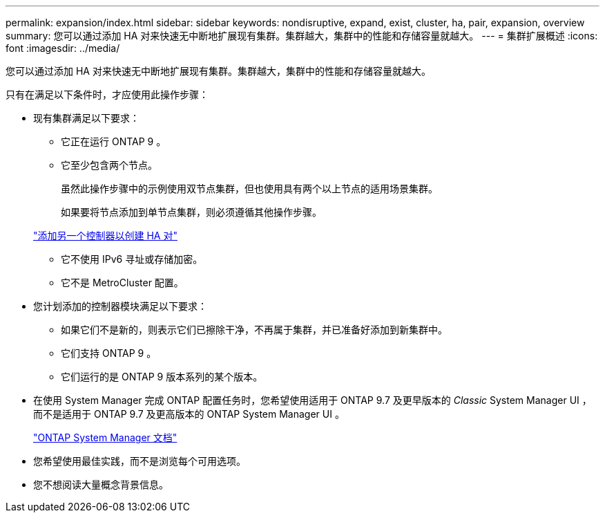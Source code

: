 ---
permalink: expansion/index.html 
sidebar: sidebar 
keywords: nondisruptive, expand, exist, cluster, ha, pair, expansion, overview 
summary: 您可以通过添加 HA 对来快速无中断地扩展现有集群。集群越大，集群中的性能和存储容量就越大。 
---
= 集群扩展概述
:icons: font
:imagesdir: ../media/


[role="lead"]
您可以通过添加 HA 对来快速无中断地扩展现有集群。集群越大，集群中的性能和存储容量就越大。

只有在满足以下条件时，才应使用此操作步骤：

* 现有集群满足以下要求：
+
** 它正在运行 ONTAP 9 。
** 它至少包含两个节点。
+
虽然此操作步骤中的示例使用双节点集群，但也使用具有两个以上节点的适用场景集群。

+
如果要将节点添加到单节点集群，则必须遵循其他操作步骤。

+
https://docs.netapp.com/platstor/topic/com.netapp.doc.hw-controller-add/home.html["添加另一个控制器以创建 HA 对"]

** 它不使用 IPv6 寻址或存储加密。
** 它不是 MetroCluster 配置。


* 您计划添加的控制器模块满足以下要求：
+
** 如果它们不是新的，则表示它们已擦除干净，不再属于集群，并已准备好添加到新集群中。
** 它们支持 ONTAP 9 。
** 它们运行的是 ONTAP 9 版本系列的某个版本。


* 在使用 System Manager 完成 ONTAP 配置任务时，您希望使用适用于 ONTAP 9.7 及更早版本的 _Classic_ System Manager UI ，而不是适用于 ONTAP 9.7 及更高版本的 ONTAP System Manager UI 。
+
https://docs.netapp.com/us-en/ontap/["ONTAP System Manager 文档"]

* 您希望使用最佳实践，而不是浏览每个可用选项。
* 您不想阅读大量概念背景信息。

